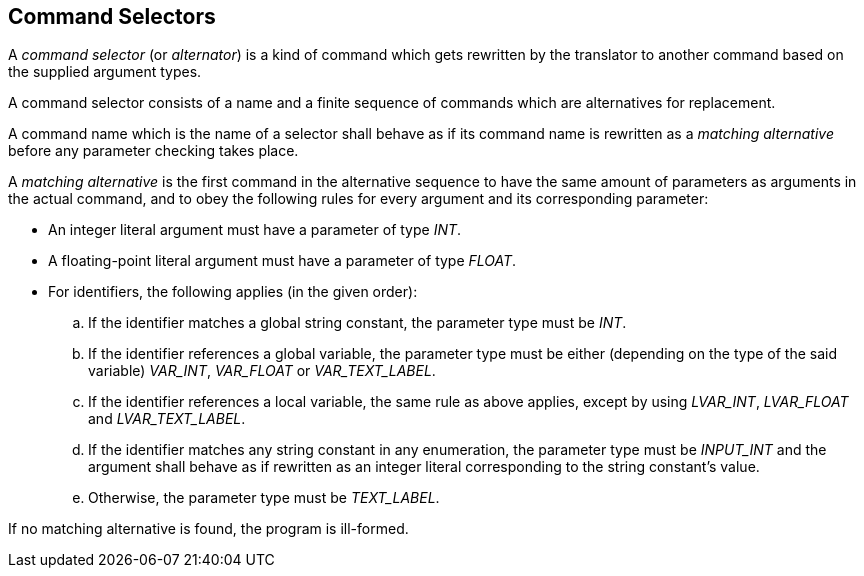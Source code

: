 == Command Selectors

A _command selector_ (or _alternator_) is a kind of command which gets rewritten by the translator to another command based on the supplied argument types.

A command selector consists of a name and a finite sequence of commands which are alternatives for replacement.

A command name which is the name of a selector shall behave as if its command name is rewritten as a _matching alternative_ before any parameter checking takes place.

A _matching alternative_ is the first command in the alternative sequence to have the same amount of parameters as arguments in the actual command, and to obey the following rules for every argument and its corresponding parameter:

* An integer literal argument must have a parameter of type _INT_.
* A floating-point literal argument must have a parameter of type _FLOAT_.
* For identifiers, the following applies (in the given order):
 .. If the identifier matches a global string constant, the parameter type must be _INT_.
 .. If the identifier references a global variable, the parameter type must be either (depending on the type of the said variable) _VAR_INT_, _VAR_FLOAT_ or _VAR_TEXT_LABEL_.
 .. If the identifier references a local variable, the same rule as above applies, except by using _LVAR_INT_, _LVAR_FLOAT_ and _LVAR_TEXT_LABEL_.
 .. If the identifier matches any string constant in any enumeration, the parameter type must be _INPUT_INT_ and the argument shall behave as if rewritten as an integer literal corresponding to the string constant's value.
 .. Otherwise, the parameter type must be _TEXT_LABEL_.

If no matching alternative is found, the program is ill-formed.
